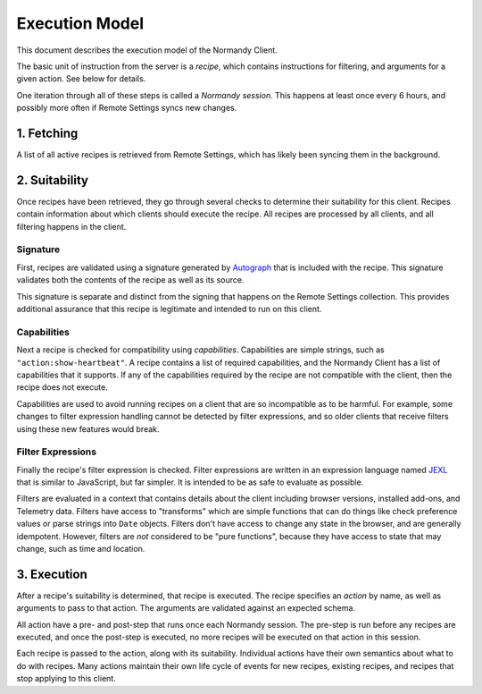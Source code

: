 Execution Model
===============
This document describes the execution model of the Normandy Client.

The basic unit of instruction from the server is a *recipe*, which contains
instructions for filtering, and arguments for a given action. See below for
details.

One iteration through all of these steps is called a *Normandy session*. This
happens at least once every 6 hours, and possibly more often if Remote
Settings syncs new changes.

1. Fetching
-----------
A list of all active recipes is retrieved from Remote Settings, which has
likely been syncing them in the background.

2. Suitability
--------------

Once recipes have been retrieved, they go through several checks to determine
their suitability for this client. Recipes contain information about which
clients should execute the recipe. All recipes are processed by all clients,
and all filtering happens in the client.

Signature
~~~~~~~~~

First, recipes are validated using a signature generated by Autograph_ that
is included with the recipe. This signature validates both the contents of
the recipe as well as its source.

This signature is separate and distinct from the signing that happens on the
Remote Settings collection. This provides additional assurance that this
recipe is legitimate and intended to run on this client.

.. _Autograph: https://github.com/mozilla-services/autograph

Capabilities
~~~~~~~~~~~~
Next a recipe is checked for compatibility using *capabilities*.
Capabilities are simple strings, such as ``"action:show-heartbeat"``. A
recipe contains a list of required capabilities, and the Normandy Client has
a list of capabilities that it supports. If any of the capabilities required
by the recipe are not compatible with the client, then the recipe does not
execute.

Capabilities are used to avoid running recipes on a client that are so
incompatible as to be harmful. For example, some changes to filter expression
handling cannot be detected by filter expressions, and so older clients that
receive filters using these new features would break.

.. note:

    Capabilities were first introduced in Firefox 70. Clients prior to this
    do not check capabilities, and run all recipes provided. To accommodate
    this, the server splits recipes into two Remote Settings collections,
    ``normandy-recipes``, and ``normandy-recipes-capabilities``. Clients
    prior to Firefox 70 use the former, whereas Firefox 70 and above use the
    latter. Recipes that only require "baseline" capabilities are published
    to both, and those that require advanced capabilities are only published
    to the capabilities aware collection.

Filter Expressions
~~~~~~~~~~~~~~~~~~
Finally the recipe's filter expression is checked. Filter expressions are
written in an expression language named JEXL_ that is similar to JavaScript,
but far simpler. It is intended to be as safe to evaluate as possible.

.. _JEXL: https://github.com/mozilla/mozjexl

Filters are evaluated in a context that contains details about the client
including browser versions, installed add-ons, and Telemetry data. Filters
have access to "transforms" which are simple functions that can do things like
check preference values or parse strings into ``Date`` objects. Filters don't
have access to change any state in the browser, and are generally
idempotent. However, filters are *not* considered to be "pure functions",
because they have access to state that may change, such as time and location.

3. Execution
------------
After a recipe's suitability is determined, that recipe is executed. The
recipe specifies an *action* by name, as well as arguments to pass to that
action. The arguments are validated against an expected schema.

All action have a pre- and post-step that runs once each Normandy session.
The pre-step is run before any recipes are executed, and once the post-step
is executed, no more recipes will be executed on that action in this session.

Each recipe is passed to the action, along with its suitability. Individual
actions have their own semantics about what to do with recipes. Many actions
maintain their own life cycle of events for new recipes, existing recipes,
and recipes that stop applying to this client.
